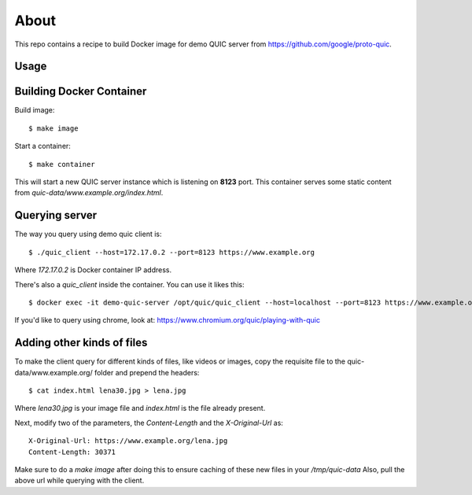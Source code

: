 =====
About
=====

This repo contains a recipe to build Docker image for demo QUIC server
from https://github.com/google/proto-quic.

Usage
=====

Building Docker Container
=========================

Build image::

    $ make image

Start a container::

    $ make container

This will start a new QUIC server instance which is listening on **8123**
port.
This container serves some static content from
`quic-data/www.example.org/index.html`.

Querying server
===============

The way you query using demo quic client is::

    $ ./quic_client --host=172.17.0.2 --port=8123 https://www.example.org

Where `172.17.0.2` is Docker container IP address.

There's also a `quic_client` inside the container.
You can use it likes this::

    $ docker exec -it demo-quic-server /opt/quic/quic_client --host=localhost --port=8123 https://www.example.org

If you'd like to query using chrome, look at:
https://www.chromium.org/quic/playing-with-quic

Adding other kinds of files
===========================

To make the client query for different kinds of files, like videos or images,
copy the requisite file to the quic-data/www.example.org/ folder and prepend the headers::

    $ cat index.html lena30.jpg > lena.jpg

Where `lena30.jpg` is your image file and `index.html` is the file already present.

Next, modify two of the parameters, the `Content-Length` and the `X-Original-Url` as::

    X-Original-Url: https://www.example.org/lena.jpg
    Content-Length: 30371

Make sure to do a `make image` after doing this to ensure caching of these new files in your `/tmp/quic-data`
Also, pull the above url while querying with the client.
